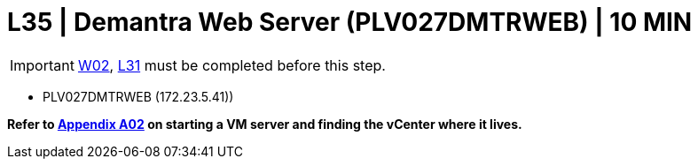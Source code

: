 =  L35 | Demantra Web Server (PLV027DMTRWEB) | 10 MIN

===================
IMPORTANT: xref:chapter4/tier0/windows/W02.adoc[W02], xref:chapter4/tier2/linux/L31.adoc[L31] must be completed before this step.
===================

- PLV027DMTRWEB (172.23.5.41))

*Refer to xref:chapter4/appendix/A02.adoc[Appendix A02] on starting a VM server and finding the vCenter where it lives.*